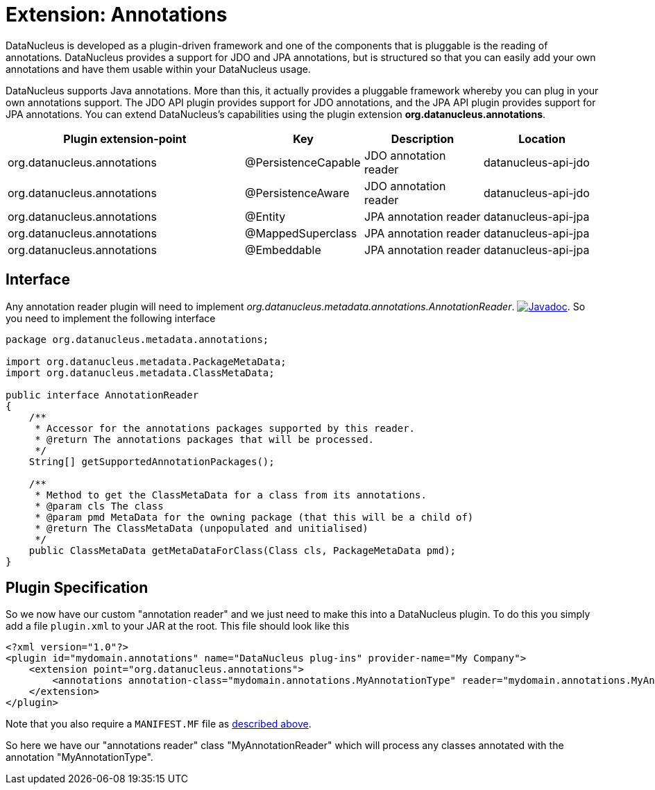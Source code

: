 [[annotations]]
= Extension: Annotations
:_basedir: ../
:_imagesdir: images/


DataNucleus is developed as a plugin-driven framework and one of the components that is pluggable is the reading of annotations. 
DataNucleus provides a support for JDO and JPA annotations, but is structured so that you can easily add your own annotations and have them
usable within your DataNucleus usage.

DataNucleus supports Java annotations. More than this, it actually provides a pluggable framework whereby you can plug in your own annotations support. 
The JDO API plugin provides support for JDO annotations, and the JPA API plugin provides support for JPA annotations. 
You can extend DataNucleus's capabilities using the plugin extension *org.datanucleus.annotations*.

[cols="2,1,1,1", options="header"]
|===
|Plugin extension-point
|Key
|Description
|Location

|org.datanucleus.annotations
|@PersistenceCapable
|JDO annotation reader
|datanucleus-api-jdo

|org.datanucleus.annotations
|@PersistenceAware
|JDO annotation reader
|datanucleus-api-jdo

|org.datanucleus.annotations
|@Entity
|JPA annotation reader
|datanucleus-api-jpa

|org.datanucleus.annotations
|@MappedSuperclass
|JPA annotation reader
|datanucleus-api-jpa

|org.datanucleus.annotations
|@Embeddable
|JPA annotation reader
|datanucleus-api-jpa
|===


== Interface

Any annotation reader plugin will need to implement _org.datanucleus.metadata.annotations.AnnotationReader_.
http://www.datanucleus.org/javadocs/core/latest/org/datanucleus/metadata/annotations/AnnotationReader.html[image:../images/javadoc.png[Javadoc]].
So you need to implement the following interface

[source,java]
-----
package org.datanucleus.metadata.annotations;

import org.datanucleus.metadata.PackageMetaData;
import org.datanucleus.metadata.ClassMetaData;

public interface AnnotationReader
{
    /**
     * Accessor for the annotations packages supported by this reader.
     * @return The annotations packages that will be processed.
     */
    String[] getSupportedAnnotationPackages();

    /**
     * Method to get the ClassMetaData for a class from its annotations.
     * @param cls The class
     * @param pmd MetaData for the owning package (that this will be a child of)
     * @return The ClassMetaData (unpopulated and unitialised)
     */
    public ClassMetaData getMetaDataForClass(Class cls, PackageMetaData pmd);
}
-----

== Plugin Specification

So we now have our custom "annotation reader" and we just need to make this into a DataNucleus 
plugin. To do this you simply add a file `plugin.xml` to your JAR at the root. This file should look like this

[source,xml]
-----
<?xml version="1.0"?>
<plugin id="mydomain.annotations" name="DataNucleus plug-ins" provider-name="My Company">
    <extension point="org.datanucleus.annotations">
        <annotations annotation-class="mydomain.annotations.MyAnnotationType" reader="mydomain.annotations.MyAnnotationReader"/>
    </extension>
</plugin>
-----

Note that you also require a `MANIFEST.MF` file as xref:extensions.adoc#MANIFEST[described above].

So here we have our "annotations reader" class "MyAnnotationReader" which will process any classes annotated with the annotation "MyAnnotationType".
